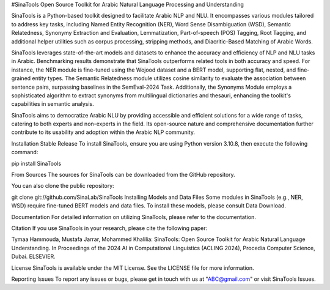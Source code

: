#SinaTools
Open Source Toolkit for Arabic Natural Language Processing and Understanding

SinaTools is a Python-based toolkit designed to facilitate Arabic NLP and NLU. It encompasses various modules tailored to address key tasks, including Named Entity Recognition (NER), Word Sense Disambiguation (WSD), Semantic Relatedness, Synonymy Extraction and Evaluation, Lemmatization, Part-of-speech (POS) Tagging, Root Tagging, and additional helper utilities such as corpus processing, stripping methods, and Diacritic-Based Matching of Arabic Words.

SinaTools leverages state-of-the-art models and datasets to enhance the accuracy and efficiency of NLP and NLU tasks in Arabic. Benchmarking results demonstrate that SinaTools outperforms related tools in both accuracy and speed. For instance, the NER module is fine-tuned using the Wojood dataset and a BERT model, supporting flat, nested, and fine-grained entity types. The Semantic Relatedness module utilizes cosine similarity to evaluate the association between sentence pairs, surpassing baselines in the SemEval-2024 Task. Additionally, the Synonyms Module employs a sophisticated algorithm to extract synonyms from multilingual dictionaries and thesauri, enhancing the toolkit's capabilities in semantic analysis.

SinaTools aims to democratize Arabic NLU by providing accessible and efficient solutions for a wide range of tasks, catering to both experts and non-experts in the field. Its open-source nature and comprehensive documentation further contribute to its usability and adoption within the Arabic NLP community.

Installation
Stable Release
To install SinaTools, ensure you are using Python version 3.10.8, then execute the following command:

pip install SinaTools

From Sources
The sources for SinaTools can be downloaded from the GitHub repository.

You can also clone the public repository:

git clone git://github.com/SinaLab/SinaTools
Installing Models and Data Files
Some modules in SinaTools (e.g., NER, WSD) require fine-tuned BERT models and data files. To install these models, please consult Data Download.

Documentation
For detailed information on utilizing SinaTools, please refer to the documentation.

Citation
If you use SinaTools in your research, please cite the following paper:

Tymaa Hammouda, Mustafa Jarrar, Mohammed Khalilia: SinaTools: Open Source Toolkit for Arabic Natural Language Understanding. In Proceedings of the 2024 AI in Computational Linguistics (ACLING 2024), Procedia Computer Science, Dubai. ELSEVIER.

License
SinaTools is available under the MIT License. See the LICENSE file for more information.

Reporting Issues
To report any issues or bugs, please get in touch with us at "ABC@gmail.com" or visit SinaTools Issues.
